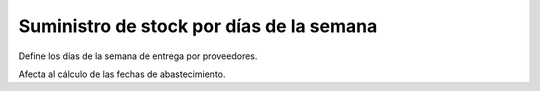 =========================================
Suministro de stock por días de la semana
=========================================

Define los días de la semana de entrega por proveedores.

Afecta al cálculo de las fechas de abastecimiento.
